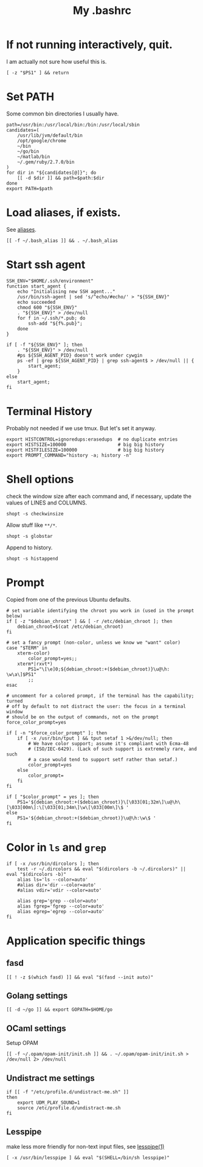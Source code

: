 #+TITLE: My .bashrc
#+PROPERTY: header-args :tangle ~/.bashrc :tangle-mode (identity #o644) 

* If not running interactively, quit.
I am actually not sure how useful this is.
#+begin_src shell
[ -z "$PS1" ] && return
#+end_src
* Set PATH
Some common bin directories I usually have.
#+begin_src shell
path=/usr/bin:/usr/local/bin:/bin:/usr/local/sbin
candidates=(
    /usr/lib/jvm/default/bin
    /opt/google/chrome
    ~/bin
    ~/go/bin
    ~/matlab/bin
    ~/.gem/ruby/2.7.0/bin
)
for dir in "${candidates[@]}"; do
    [[ -d $dir ]] && path=$path:$dir
done
export PATH=$path    
#+end_src
* Load aliases, if exists.
See [[file:alias.org][aliases]].
#+begin_src shell
[[ -f ~/.bash_alias ]] && . ~/.bash_alias
#+end_src
* Start ssh agent
#+begin_src shell
SSH_ENV="$HOME/.ssh/environment"
function start_agent {
    echo "Initialising new SSH agent..."
    /usr/bin/ssh-agent | sed 's/^echo/#echo/' > "${SSH_ENV}"
    echo succeeded
    chmod 600 "${SSH_ENV}"
    . "${SSH_ENV}" > /dev/null
    for f in ~/.ssh/*.pub; do
        ssh-add "${f%.pub}";
    done
}

if [ -f "${SSH_ENV}" ]; then
    . "${SSH_ENV}" > /dev/null
    #ps ${SSH_AGENT_PID} doesn't work under cywgin
    ps -ef | grep ${SSH_AGENT_PID} | grep ssh-agent$ > /dev/null || {
        start_agent;
    }
else
    start_agent;
fi
#+end_src
* Terminal History
Probably not needed if we use tmux. But let's set it anyway.
#+begin_src shell
export HISTCONTROL=ignoredups:erasedups  # no duplicate entries
export HISTSIZE=100000                   # big big history
export HISTFILESIZE=100000               # big big history
export PROMPT_COMMAND="history -a; history -n"
#+end_src
* Shell options
check the window size after each command and, if necessary, update the values of
LINES and COLUMNS.
#+begin_src shell
shopt -s checkwinsize
#+end_src
Allow stuff like =**/*=.
#+begin_src shell
shopt -s globstar
#+end_src
Append to history.
#+begin_src shell
shopt -s histappend                       
#+end_src
* Prompt
Copied from one of the previous Ubuntu defaults.
#+begin_src shell
# set variable identifying the chroot you work in (used in the prompt below)
if [ -z "$debian_chroot" ] && [ -r /etc/debian_chroot ]; then
    debian_chroot=$(cat /etc/debian_chroot)
fi

# set a fancy prompt (non-color, unless we know we "want" color)
case "$TERM" in
    xterm-color)
        color_prompt=yes;;
    xterm*|rxvt*)
        PS1="\[\e]0;${debian_chroot:+($debian_chroot)}\u@\h: \w\a\]$PS1"
        ;;
esac

# uncomment for a colored prompt, if the terminal has the capability; turned
# off by default to not distract the user: the focus in a terminal window
# should be on the output of commands, not on the prompt
force_color_prompt=yes

if [ -n "$force_color_prompt" ]; then
    if [ -x /usr/bin/tput ] && tput setaf 1 >&/dev/null; then
	    # We have color support; assume it's compliant with Ecma-48
	    # (ISO/IEC-6429). (Lack of such support is extremely rare, and such
	    # a case would tend to support setf rather than setaf.)
	    color_prompt=yes
    else
	    color_prompt=
    fi
fi

if [ "$color_prompt" = yes ]; then
    PS1='${debian_chroot:+($debian_chroot)}\[\033[01;32m\]\u@\h\[\033[00m\]:\[\033[01;34m\]\w\[\033[00m\]\$ '
else
    PS1='${debian_chroot:+($debian_chroot)}\u@\h:\w\$ '
fi
#+end_src
* Color in =ls= and =grep=
#+begin_src shell
if [ -x /usr/bin/dircolors ]; then
    test -r ~/.dircolors && eval "$(dircolors -b ~/.dircolors)" || eval "$(dircolors -b)"
    alias ls='ls --color=auto'
    #alias dir='dir --color=auto'
    #alias vdir='vdir --color=auto'

    alias grep='grep --color=auto'
    alias fgrep='fgrep --color=auto'
    alias egrep='egrep --color=auto'
fi
#+end_src
* Application specific things
** fasd
#+begin_src shell
[[ ! -z $(which fasd) ]] && eval "$(fasd --init auto)"
#+end_src

** Golang settings
#+begin_src shell
[[ -d ~/go ]] && export GOPATH=$HOME/go
#+end_src
** OCaml settings
Setup OPAM
#+begin_src shell
[[ -f ~/.opam/opam-init/init.sh ]] && . ~/.opam/opam-init/init.sh > /dev/null 2> /dev/null
#+end_src
** Undistract me settings
#+begin_src shell
if [[ -f "/etc/profile.d/undistract-me.sh" ]]
then
    export UDM_PLAY_SOUND=1
    source /etc/profile.d/undistract-me.sh
fi
#+end_src
** Lesspipe
make less more friendly for non-text input files, see [[https://www.commandlinux.com/man-page/man1/lesspipe.1.html][lesspipe(1)]]
#+begin_src shell
[ -x /usr/bin/lesspipe ] && eval "$(SHELL=/bin/sh lesspipe)"
#+end_src
